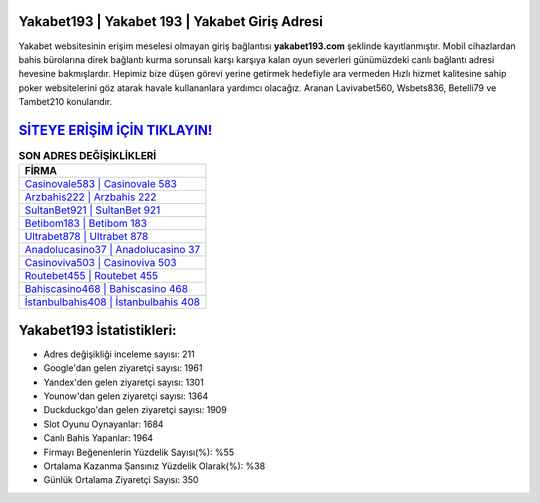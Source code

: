 ﻿Yakabet193 | Yakabet 193 | Yakabet Giriş Adresi
===================================

.. image:: images/yakabet-giris.jpg
   :width: 600
   
Yakabet websitesinin erişim meselesi olmayan giriş bağlantısı **yakabet193.com** şeklinde kayıtlanmıştır. Mobil cihazlardan bahis bürolarına direk bağlantı kurma sorunsalı karşı karşıya kalan oyun severleri günümüzdeki canlı bağlantı adresi hevesine bakmışlardır. Hepimiz bize düşen görevi yerine getirmek hedefiyle ara vermeden Hızlı hizmet kalitesine sahip poker websitelerini göz atarak havale kullananlara yardımcı olacağız. Aranan Lavivabet560, Wsbets836, Betelli79 ve Tambet210 konularıdır.

`SİTEYE ERİŞİM İÇİN TIKLAYIN! <https://uclck.me/gonow>`_
==============

.. list-table:: **SON ADRES DEĞİŞİKLİKLERİ**
   :widths: 100
   :header-rows: 1

   * - FİRMA
   * - `Casinovale583 | Casinovale 583 <casinovale583-casinovale-583-casinovale-giris-adresi.html>`_
   * - `Arzbahis222 | Arzbahis 222 <arzbahis222-arzbahis-222-arzbahis-giris-adresi.html>`_
   * - `SultanBet921 | SultanBet 921 <sultanbet921-sultanbet-921-sultanbet-giris-adresi.html>`_	 
   * - `Betibom183 | Betibom 183 <betibom183-betibom-183-betibom-giris-adresi.html>`_	 
   * - `Ultrabet878 | Ultrabet 878 <ultrabet878-ultrabet-878-ultrabet-giris-adresi.html>`_ 
   * - `Anadolucasino37 | Anadolucasino 37 <anadolucasino37-anadolucasino-37-anadolucasino-giris-adresi.html>`_
   * - `Casinoviva503 | Casinoviva 503 <casinoviva503-casinoviva-503-casinoviva-giris-adresi.html>`_	 
   * - `Routebet455 | Routebet 455 <routebet455-routebet-455-routebet-giris-adresi.html>`_
   * - `Bahiscasino468 | Bahiscasino 468 <bahiscasino468-bahiscasino-468-bahiscasino-giris-adresi.html>`_
   * - `İstanbulbahis408 | İstanbulbahis 408 <istanbulbahis408-istanbulbahis-408-istanbulbahis-giris-adresi.html>`_
	 
Yakabet193 İstatistikleri:
===================================	 
* Adres değişikliği inceleme sayısı: 211
* Google'dan gelen ziyaretçi sayısı: 1961
* Yandex'den gelen ziyaretçi sayısı: 1301
* Younow'dan gelen ziyaretçi sayısı: 1364
* Duckduckgo'dan gelen ziyaretçi sayısı: 1909
* Slot Oyunu Oynayanlar: 1684
* Canlı Bahis Yapanlar: 1964
* Firmayı Beğenenlerin Yüzdelik Sayısı(%): %55
* Ortalama Kazanma Şansınız Yüzdelik Olarak(%): %38
* Günlük Ortalama Ziyaretçi Sayısı: 350
